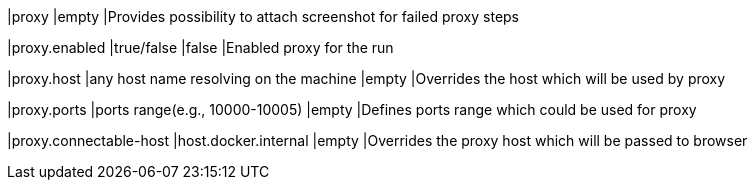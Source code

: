 |proxy
|empty
|Provides possibility to attach screenshot for failed proxy steps

|proxy.enabled
|true/false
|false
|Enabled proxy for the run

|proxy.host
|any host name resolving on the machine
|empty
|Overrides the host which will be used by proxy

|proxy.ports
|ports range(e.g., 10000-10005)
|empty
|Defines ports range which could be used for proxy

|proxy.connectable-host
|host.docker.internal
|empty
|Overrides the proxy host which will be passed to browser
